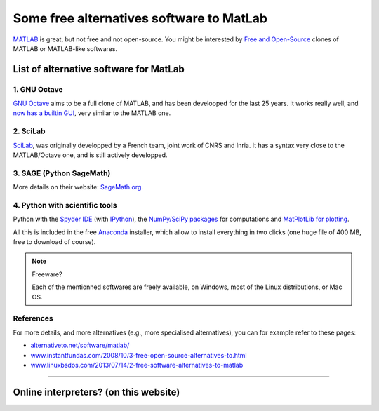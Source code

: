 .. meta::
   :description lang=en: Some free alternatives software to MatLab

###########################################
 Some free alternatives software to MatLab
###########################################
.. seealso:: `This page about Octave <online-gnu-octave.en.html>`_.

`MATLAB <https://en.wikipedia.org/wiki/MATLAB>`_ is great, but not free and not open-source.
You might be interested by `Free and Open-Source <https://en.wikipedia.org/wiki/Free_and_open_source_software>`_ clones of MATLAB or MATLAB-like softwares.

List of alternative software for MatLab
---------------------------------------

1. GNU Octave
~~~~~~~~~~~~~
`GNU Octave <https://www.gnu.org/software/octave/>`_ aims to be a full clone of MATLAB, and has been developped for the last 25 years.
It works really well, and `now has a builtin GUI <http://octave.org/NEWS-4.0.html>`_, very similar to the MATLAB one.

2. SciLab
~~~~~~~~~
`SciLab <https://www.scilab.org/scilab/about>`_, was originally developped by a French team, joint work of CNRS and Inria.
It has a syntax very close to the MATLAB/Octave one, and is still actively developped.

3. SAGE (Python SageMath)
~~~~~~~~~~~~~~~~~~~~~~~~~
More details on their website: `SageMath.org <http://www.sagemath.org/tour.html>`_.

4. Python with scientific tools
~~~~~~~~~~~~~~~~~~~~~~~~~~~~~~~
Python with the `Spyder IDE <https://pythonhosted.org/spyder/>`_ (with `IPython <https://ipython.org/>`_), the `NumPy/SciPy packages <http://www.numpy.org/>`_ for computations and `MatPlotLib for plotting <http://matplotlib.org/>`_.

All this is included in the free `Anaconda <http://continuum.io/downloads>`_ installer, which allow to install everything in two clicks (one huge file of 400 MB, free to download of course).

.. seealso:: More `details on how to start learning and using Python <learn-python.en.html>`_ on this website.

.. note:: Freeware?

   Each of the mentionned softwares are freely available, on Windows, most of the Linux distributions, or Mac OS.


References
~~~~~~~~~~
For more details, and more alternatives (e.g., more specialised alternatives),
you can for example refer to these pages:

- `alternativeto.net/software/matlab/ <http://alternativeto.net/software/matlab/>`_
- `www.instantfundas.com/2008/10/3-free-open-source-alternatives-to.html <http://www.instantfundas.com/2008/10/3-free-open-source-alternatives-to.html>`_
- `www.linuxbsdos.com/2013/07/14/2-free-software-alternatives-to-matlab <http://www.linuxbsdos.com/2013/07/14/2-free-software-alternatives-to-matlab/>`_

---------------------------------------------------------------------

Online interpreters? (on this website)
--------------------------------------
.. seealso:: List of `Octave (v4) online interpreters <online-gnu-octave.en.html>`_, on *my* website.
.. seealso:: `Python (v2.7) online interpreter <skulpt.html>`_, on *my* website, and even `another one for Python <python.html>`_.
.. seealso:: `OCaml (v3.12) online interpreter <ocaml.html>`_, on *my* website.

.. (c) Lilian Besson, 2011-2016, https://bitbucket.org/lbesson/web-sphinx/
